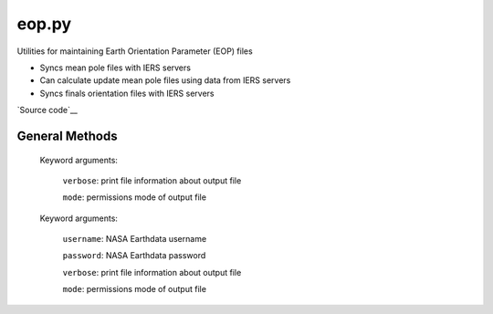 ======
eop.py
======

Utilities for maintaining Earth Orientation Parameter (EOP) files

- Syncs mean pole files with IERS servers
- Can calculate update mean pole files using data from IERS servers
- Syncs finals orientation files with IERS servers

`Source code`__

.. __: https://github.com/tsutterley/pyTMD/blob/main/pyTMD/eop.py


General Methods
===============


.. method:: pyTMD.eop.update_mean_pole(verbose=False, mode=0o775)

    Connects to servers to download mean-pole.tab files from `IERS servers`__

.. __: ftp://hpiers.obspm.fr/iers/eop/eopc01/mean-pole.tab

    Keyword arguments:

        ``verbose``: print file information about output file

        ``mode``: permissions mode of output file


.. method:: pyTMD.eop.calculate_mean_pole(verbose=False, mode=0o775)

    Calculates the mean pole coordinates x and y are obtained by a Gaussian-weighted average of
    the `IERS pole coordinates <ftp://ftp.iers.org/products/eop/long-term/c01/eopc01.1900-now.dat>`_
    calculated following `IERS mean pole guidelines <ftp://hpiers.obspm.fr/iers/eop/eopc01/mean-pole.readme>`_

    Keyword arguments:

        ``verbose``: print file information about output file

        ``mode``: permissions mode of output file

    Returns:

        ``T``: date [decimal-years]

        ``xm``: mean pole coordinate x [arcsec]

        ``ym``: mean pole coordinate y [arcsec]


.. method:: pyTMD.eop.update_finals_file(username=None, password=None, verbose=False, mode=0o775)

    Connects to `servers`__ and downloads finals EOP files

.. __: ftp://cddis.nasa.gov/products/iers/

    Keyword arguments:

        ``username``: NASA Earthdata username

        ``password``: NASA Earthdata password

        ``verbose``: print file information about output file

        ``mode``: permissions mode of output file
